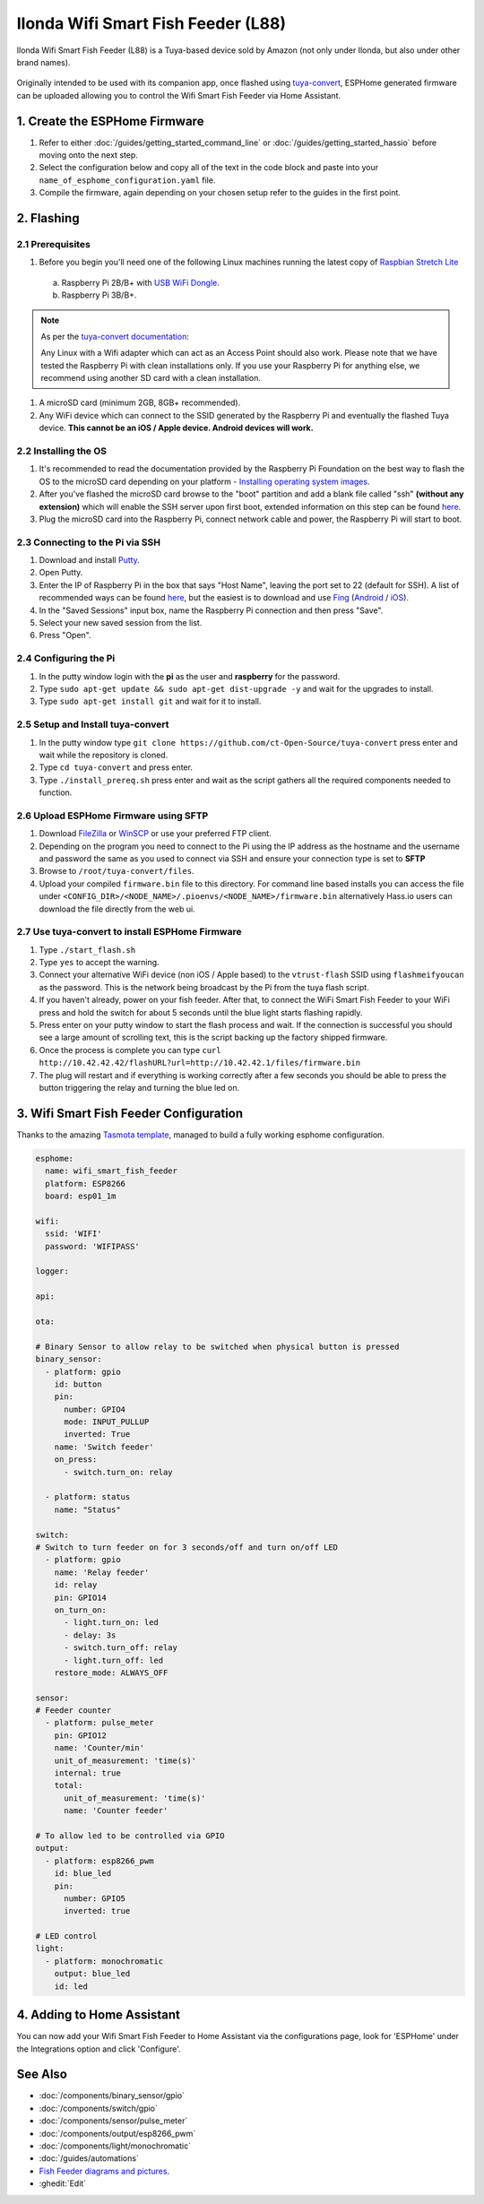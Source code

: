 Ilonda Wifi Smart Fish Feeder (L88)
===================================

Ilonda Wifi Smart Fish Feeder (L88) is a Tuya-based device sold by Amazon (not only under Ilonda, but also under other brand names).

.. figure:: images/ilonda-wifi-smart-fish-feeder.jpg
    :align: center
    :width: 50.0%

Originally intended to be used with its companion app, once flashed using `tuya-convert <https://github.com/ct-Open-Source/tuya-convert>`__, ESPHome generated
firmware can be uploaded allowing you to control the Wifi Smart Fish Feeder via Home Assistant.

1. Create the ESPHome Firmware
------------------------------

#. Refer to either :doc:`/guides/getting_started_command_line` or :doc:`/guides/getting_started_hassio` before moving onto the next step.
#. Select the configuration below and copy all of the text in the code block and paste into your
   ``name_of_esphome_configuration.yaml`` file.
#. Compile the firmware, again depending on your chosen setup refer to the guides in the first point.

2. Flashing
-----------

2.1 Prerequisites
*****************

#. Before you begin you'll need one of the following Linux machines running the latest copy of `Raspbian Stretch Lite
   <https://www.raspberrypi.org/downloads/raspbian/>`__

  a. Raspberry Pi 2B/B+ with `USB WiFi Dongle <https://www.raspberrypi.org/products/raspberry-pi-usb-wifi-dongle/>`__.
  b. Raspberry Pi 3B/B+.

.. note::

    As per the `tuya-convert documentation <https://github.com/ct-Open-Source/tuya-convert/blob/master/README.md#requirements>`__:

    Any Linux with a Wifi adapter which can act as an Access Point should also work. Please note that we have tested the Raspberry Pi with clean installations
    only. If you use your Raspberry Pi for anything else, we recommend using another SD card with a clean installation.

#. A microSD card (minimum 2GB, 8GB+ recommended).
#. Any WiFi device which can connect to the SSID generated by the Raspberry Pi and eventually the flashed Tuya device. **This cannot be an iOS / Apple device.
   Android devices will work.**

2.2 Installing the OS
*********************

#. It's recommended to read the documentation provided by the Raspberry Pi Foundation on the best way to flash the OS to the microSD card depending on your
   platform - `Installing operating system images <https://www.raspberrypi.org/documentation/installation/installing-images/>`__.
#. After you've flashed the microSD card browse to the "boot" partition and add a blank file called "ssh" **(without any extension)** which will enable the
   SSH server upon first boot, extended information on this step can be found `here
   <https://www.raspberrypi.org/documentation/remote-access/ssh/README.md#3-enable-ssh-on-a-headless-raspberry-pi-add-file-to-sd-card-on-another-machine>`__.
#. Plug the microSD card into the Raspberry Pi, connect network cable and power, the Raspberry Pi will start to boot.

2.3 Connecting to the Pi via SSH
********************************

#. Download and install `Putty <https://www.chiark.greenend.org.uk/~sgtatham/putty/latest.html>`__.
#. Open Putty.
#. Enter the IP of Raspberry Pi in the box that says "Host Name", leaving the port set to 22 (default for SSH). A list of recommended ways can be found `here
   <https://www.raspberrypi.org/documentation/remote-access/ip-address.md>`__, but the easiest is to download and use `Fing <https://www.fing.com/>`__
   (`Android <https://play.google.com/store/apps/details?id=com.overlook.android.fing&hl=en_GB>`__ / `iOS
   <https://itunes.apple.com/us/app/fing-network-scanner/id430921107?mt=8>`__).
#. In the "Saved Sessions" input box, name the Raspberry Pi connection and then press "Save".
#. Select your new saved session from the list.
#. Press "Open".

2.4 Configuring the Pi
**********************

#. In the putty window login with the **pi** as the user and **raspberry** for the password.
#. Type ``sudo apt-get update && sudo apt-get dist-upgrade -y`` and wait for the upgrades to install.
#. Type ``sudo apt-get install git`` and wait for it to install.

2.5 Setup and Install tuya-convert
**********************************

#. In the putty window type ``git clone https://github.com/ct-Open-Source/tuya-convert`` press enter and wait while the repository is cloned.
#. Type ``cd tuya-convert`` and press enter.
#. Type ``./install_prereq.sh`` press enter and wait as the script gathers all the required components needed to function.

2.6 Upload ESPHome Firmware using SFTP
**************************************

#. Download `FileZilla <https://filezilla-project.org/download.php?type=client>`__ or `WinSCP <https://winscp.net/eng/index.php>`__ or use your preferred FTP
   client.
#. Depending on the program you need to connect to the Pi using the IP address as the hostname and the username and password the same as you used to connect
   via SSH and ensure your connection type is set to **SFTP**
#. Browse to ``/root/tuya-convert/files``.
#. Upload your compiled ``firmware.bin`` file to this directory. For command line based installs you can access the file under
   ``<CONFIG_DIR>/<NODE_NAME>/.pioenvs/<NODE_NAME>/firmware.bin`` alternatively Hass.io users can download the file directly from the web ui.

2.7 Use tuya-convert to install ESPHome Firmware
************************************************

#. Type ``./start_flash.sh``
#. Type ``yes`` to accept the warning.
#. Connect your alternative WiFi device (non iOS / Apple based) to the ``vtrust-flash`` SSID using ``flashmeifyoucan`` as the password. This is the network
   being broadcast by the Pi from the tuya flash script.
#. If you haven't already, power on your fish feeder. After that, to connect the WiFi Smart Fish Feeder to your WiFi press and hold the switch for about 5 seconds until the blue light starts flashing rapidly.
#. Press enter on your putty window to start the flash process and wait. If the connection is successful you should see a large amount of scrolling text, this
   is the script backing up the factory shipped firmware.
#. Once the process is complete you can type ``curl http://10.42.42.42/flashURL?url=http://10.42.42.1/files/firmware.bin``
#. The plug will restart and if everything is working correctly after a few seconds you should be able to press the button triggering the relay and turning the
   blue led on.

3. Wifi Smart Fish Feeder Configuration
---------------------------------------

Thanks to the amazing `Tasmota template <https://templates.blakadder.com/ilonda_L88.html>`__, 
managed to build a fully working esphome configuration.

.. code-block:: yaml

    esphome:
      name: wifi_smart_fish_feeder
      platform: ESP8266
      board: esp01_1m

    wifi:
      ssid: 'WIFI'
      password: 'WIFIPASS'

    logger:

    api:

    ota:

    # Binary Sensor to allow relay to be switched when physical button is pressed
    binary_sensor:
      - platform: gpio
        id: button
        pin:
          number: GPIO4
          mode: INPUT_PULLUP
          inverted: True
        name: 'Switch feeder'
        on_press:
          - switch.turn_on: relay

      - platform: status
        name: "Status"

    switch:
    # Switch to turn feeder on for 3 seconds/off and turn on/off LED
      - platform: gpio
        name: 'Relay feeder'
        id: relay
        pin: GPIO14
        on_turn_on:
          - light.turn_on: led
          - delay: 3s
          - switch.turn_off: relay
          - light.turn_off: led
        restore_mode: ALWAYS_OFF

    sensor:
    # Feeder counter
      - platform: pulse_meter
        pin: GPIO12
        name: 'Counter/min'
        unit_of_measurement: 'time(s)'
        internal: true
        total:
          unit_of_measurement: 'time(s)'
          name: 'Counter feeder'

    # To allow led to be controlled via GPIO
    output:
      - platform: esp8266_pwm
        id: blue_led
        pin:
          number: GPIO5
          inverted: true

    # LED control
    light:
      - platform: monochromatic
        output: blue_led
        id: led


4. Adding to Home Assistant
---------------------------

You can now add your Wifi Smart Fish Feeder to Home Assistant via the configurations page, look for 'ESPHome' under the Integrations option and click 'Configure'.

See Also
--------

- :doc:`/components/binary_sensor/gpio`
- :doc:`/components/switch/gpio`
- :doc:`/components/sensor/pulse_meter`
- :doc:`/components/output/esp8266_pwm`
- :doc:`/components/light/monochromatic`
- :doc:`/guides/automations`
- `Fish Feeder diagrams and pictures <https://community.openhab.org/t/ilonda-fish-feeder-openhab/99190>`__.
- :ghedit:`Edit`
